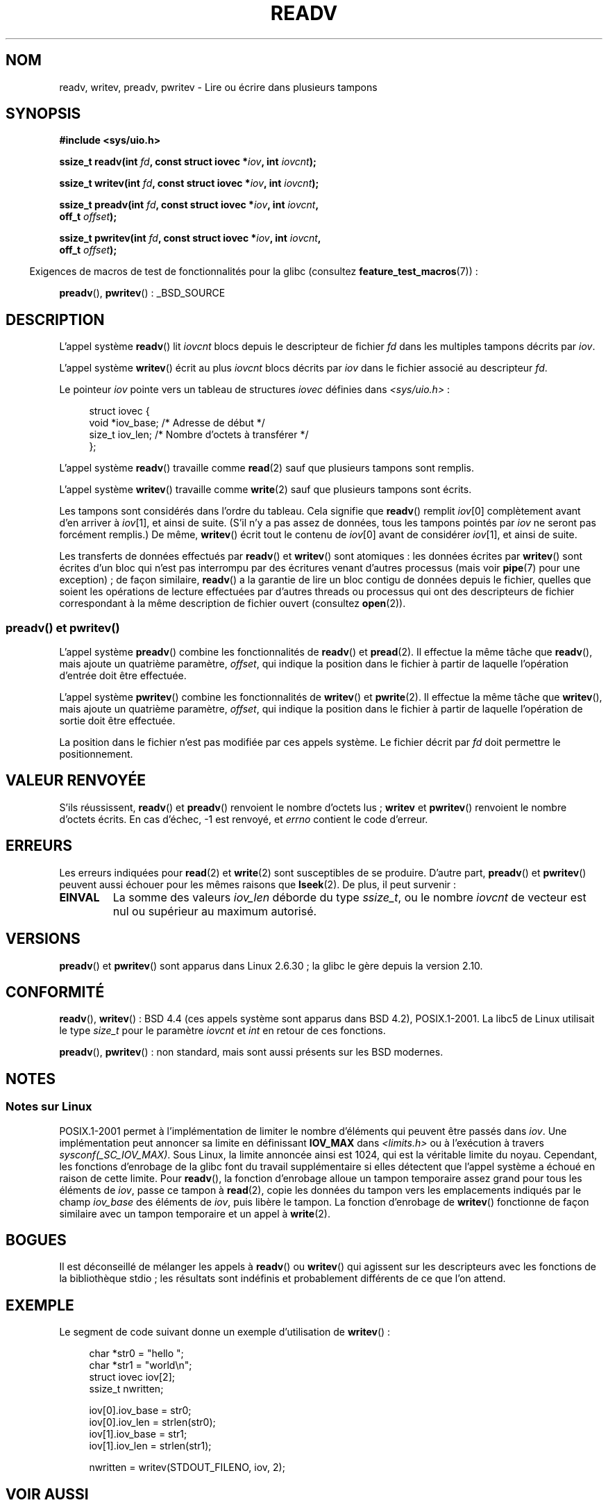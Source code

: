 .\" Copyright (C) 2007, 2010 Michael Kerrisk <mtk.manpages@gmail.com>
.\" and Copyright (c) 1993 by Thomas Koenig (ig25@rz.uni-karlsruhe.de)
.\"
.\" %%%LICENSE_START(VERBATIM)
.\" Permission is granted to make and distribute verbatim copies of this
.\" manual provided the copyright notice and this permission notice are
.\" preserved on all copies.
.\"
.\" Permission is granted to copy and distribute modified versions of this
.\" manual under the conditions for verbatim copying, provided that the
.\" entire resulting derived work is distributed under the terms of a
.\" permission notice identical to this one.
.\"
.\" Since the Linux kernel and libraries are constantly changing, this
.\" manual page may be incorrect or out-of-date.  The author(s) assume no
.\" responsibility for errors or omissions, or for damages resulting from
.\" the use of the information contained herein.  The author(s) may not
.\" have taken the same level of care in the production of this manual,
.\" which is licensed free of charge, as they might when working
.\" professionally.
.\"
.\" Formatted or processed versions of this manual, if unaccompanied by
.\" the source, must acknowledge the copyright and authors of this work.
.\" %%%LICENSE_END
.\"
.\" Modified Sat Jul 24 18:34:44 1993 by Rik Faith (faith@cs.unc.edu)
.\" Merged readv.[23], 2002-10-17, aeb
.\" 2007-04-30 mtk, A fairly major rewrite to fix errors and
.\"     add more details.
.\" 2010-11-16, mtk, Added documentation of preadv() and pwritev()
.\"
.\"*******************************************************************
.\"
.\" This file was generated with po4a. Translate the source file.
.\"
.\"*******************************************************************
.TH READV 2 "17 novembre 2010" Linux "Manuel du programmeur Linux"
.SH NOM
readv, writev, preadv, pwritev \- Lire ou écrire dans plusieurs tampons
.SH SYNOPSIS
.nf
\fB#include <sys/uio.h>\fP
.sp
\fBssize_t readv(int \fP\fIfd\fP\fB, const struct iovec *\fP\fIiov\fP\fB, int \fP\fIiovcnt\fP\fB);\fP
.sp
\fBssize_t writev(int \fP\fIfd\fP\fB, const struct iovec *\fP\fIiov\fP\fB, int \fP\fIiovcnt\fP\fB);\fP
.sp
\fBssize_t preadv(int \fP\fIfd\fP\fB, const struct iovec *\fP\fIiov\fP\fB, int \fP\fIiovcnt\fP\fB,\fP
\fB               off_t \fP\fIoffset\fP\fB);\fP
.sp
\fBssize_t pwritev(int \fP\fIfd\fP\fB, const struct iovec *\fP\fIiov\fP\fB, int \fP\fIiovcnt\fP\fB,\fP
\fB                off_t \fP\fIoffset\fP\fB);\fP
.fi
.sp
.in -4n
Exigences de macros de test de fonctionnalités pour la glibc (consultez
\fBfeature_test_macros\fP(7))\ :
.in
.sp
\fBpreadv\fP(), \fBpwritev\fP()\ : _BSD_SOURCE
.SH DESCRIPTION
L'appel système \fBreadv\fP() lit \fIiovcnt\fP blocs depuis le descripteur de
fichier \fIfd\fP dans les multiples tampons décrits par \fIiov\fP.
.PP
L'appel système \fBwritev\fP() écrit au plus \fIiovcnt\fP blocs décrits par \fIiov\fP
dans le fichier associé au descripteur \fIfd\fP.
.PP
Le pointeur \fIiov\fP pointe vers un tableau de structures \fIiovec\fP définies
dans \fI<sys/uio.h>\fP\ :
.PP
.br
.in +4n
.nf
struct iovec {
    void  *iov_base;    /* Adresse de début */
    size_t iov_len;     /* Nombre d'octets à transférer */
};
.fi
.in
.PP
L'appel système \fBreadv\fP() travaille comme \fBread\fP(2) sauf que plusieurs
tampons sont remplis.
.PP
L'appel système \fBwritev\fP() travaille comme \fBwrite\fP(2) sauf que plusieurs
tampons sont écrits.
.PP
Les tampons sont considérés dans l'ordre du tableau. Cela signifie que
\fBreadv\fP() remplit \fIiov\fP[0] complètement avant d'en arriver à \fIiov\fP[1], et
ainsi de suite. (S'il n'y a pas assez de données, tous les tampons pointés
par \fIiov\fP ne seront pas forcément remplis.) De même, \fBwritev\fP() écrit tout
le contenu de \fIiov\fP[0] avant de considérer \fIiov\fP[1], et ainsi de suite.
.PP
Les transferts de données effectués par \fBreadv\fP() et \fBwritev\fP() sont
atomiques\ : les données écrites par \fBwritev\fP() sont écrites d'un bloc qui
n'est pas interrompu par des écritures venant d'autres processus (mais voir
\fBpipe\fP(7) pour une exception)\ ; de façon similaire, \fBreadv\fP() a la
garantie de lire un bloc contigu de données depuis le fichier, quelles que
soient les opérations de lecture effectuées par d'autres threads ou
processus qui ont des descripteurs de fichier correspondant à la même
description de fichier ouvert (consultez \fBopen\fP(2)).
.SS "preadv() et pwritev()"
L'appel système \fBpreadv\fP() combine les fonctionnalités de \fBreadv\fP() et
\fBpread\fP(2). Il effectue la même tâche que \fBreadv\fP(), mais ajoute un
quatrième paramètre, \fIoffset\fP, qui indique la position dans le fichier à
partir de laquelle l'opération d'entrée doit être effectuée.

L'appel système \fBpwritev\fP() combine les fonctionnalités de \fBwritev\fP() et
\fBpwrite\fP(2). Il effectue la même tâche que \fBwritev\fP(), mais ajoute un
quatrième paramètre, \fIoffset\fP, qui indique la position dans le fichier à
partir de laquelle l'opération de sortie doit être effectuée.

La position dans le fichier n'est pas modifiée par ces appels système. Le
fichier décrit par \fIfd\fP doit permettre le positionnement.
.SH "VALEUR RENVOYÉE"
S'ils réussissent, \fBreadv\fP() et \fBpreadv\fP() renvoient le nombre d'octets
lus\ ; \fBwritev\fP et \fBpwritev\fP() renvoient le nombre d'octets écrits. En cas
d'échec, \-1 est renvoyé, et \fIerrno\fP contient le code d'erreur.
.SH ERREURS
Les erreurs indiquées pour \fBread\fP(2) et \fBwrite\fP(2) sont susceptibles de se
produire. D'autre part, \fBpreadv\fP() et \fBpwritev\fP() peuvent aussi échouer
pour les mêmes raisons que \fBlseek\fP(2). De plus, il peut survenir\ :
.TP 
\fBEINVAL\fP
La somme des valeurs \fIiov_len\fP déborde du type \fIssize_t\fP, ou le nombre
\fIiovcnt\fP de vecteur est nul ou supérieur au maximum autorisé.
.SH VERSIONS
\fBpreadv\fP() et \fBpwritev\fP() sont apparus dans Linux 2.6.30\ ; la glibc le
gère depuis la version 2.10.
.SH CONFORMITÉ
.\" The readv/writev system calls were buggy before Linux 1.3.40.
.\" (Says release.libc.)
\fBreadv\fP(), \fBwritev\fP()\ : BSD\ 4.4 (ces appels système sont apparus dans
BSD\ 4.2), POSIX.1\-2001. La libc5 de Linux utilisait le type \fIsize_t\fP pour
le paramètre \fIiovcnt\fP et \fIint\fP en retour de ces fonctions.

\fBpreadv\fP(), \fBpwritev\fP() : non standard, mais sont aussi présents sur les
BSD modernes.
.SH NOTES
.SS "Notes sur Linux"
POSIX.1\-2001 permet à l'implémentation de limiter le nombre d'éléments qui
peuvent être passés dans \fIiov\fP. Une implémentation peut annoncer sa limite
en définissant \fBIOV_MAX\fP dans \fI<limits.h>\fP ou à l'exécution à
travers \fIsysconf(_SC_IOV_MAX)\fP. Sous Linux, la limite annoncée ainsi est
1024, qui est la véritable limite du noyau. Cependant, les fonctions
d'enrobage de la glibc font du travail supplémentaire si elles détectent que
l'appel système a échoué en raison de cette limite. Pour \fBreadv\fP(), la
fonction d'enrobage alloue un tampon temporaire assez grand pour tous les
éléments de \fIiov\fP, passe ce tampon à \fBread\fP(2), copie les données du
tampon vers les emplacements indiqués par le champ \fIiov_base\fP des éléments
de \fIiov\fP, puis libère le tampon. La fonction d'enrobage de \fBwritev\fP()
fonctionne de façon similaire avec un tampon temporaire et un appel à
\fBwrite\fP(2).
.SH BOGUES
Il est déconseillé de mélanger les appels à \fBreadv\fP() ou \fBwritev\fP() qui
agissent sur les descripteurs avec les fonctions de la bibliothèque stdio\ ;
les résultats sont indéfinis et probablement différents de ce que l'on
attend.
.SH EXEMPLE
Le segment de code suivant donne un exemple d'utilisation de \fBwritev\fP()\ :

.in +4n
.nf
char *str0 = "hello ";
char *str1 = "world\en";
struct iovec iov[2];
ssize_t nwritten;

iov[0].iov_base = str0;
iov[0].iov_len = strlen(str0);
iov[1].iov_base = str1;
iov[1].iov_len = strlen(str1);

nwritten = writev(STDOUT_FILENO, iov, 2);
.fi
.in
.SH "VOIR AUSSI"
\fBpread\fP(2), \fBread\fP(2), \fBwrite\fP(2)
.SH COLOPHON
Cette page fait partie de la publication 3.52 du projet \fIman\-pages\fP
Linux. Une description du projet et des instructions pour signaler des
anomalies peuvent être trouvées à l'adresse
\%http://www.kernel.org/doc/man\-pages/.
.SH TRADUCTION
Depuis 2010, cette traduction est maintenue à l'aide de l'outil
po4a <http://po4a.alioth.debian.org/> par l'équipe de
traduction francophone au sein du projet perkamon
<http://perkamon.alioth.debian.org/>.
.PP
Christophe Blaess <http://www.blaess.fr/christophe/> (1996-2003),
Alain Portal <http://manpagesfr.free.fr/> (2003-2006).
Julien Cristau et l'équipe francophone de traduction de Debian\ (2006-2009).
.PP
Veuillez signaler toute erreur de traduction en écrivant à
<perkamon\-fr@traduc.org>.
.PP
Vous pouvez toujours avoir accès à la version anglaise de ce document en
utilisant la commande
«\ \fBLC_ALL=C\ man\fR \fI<section>\fR\ \fI<page_de_man>\fR\ ».
